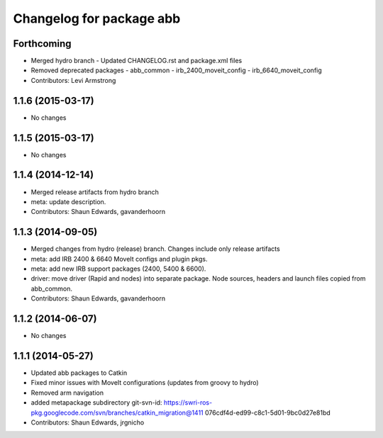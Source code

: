 ^^^^^^^^^^^^^^^^^^^^^^^^^
Changelog for package abb
^^^^^^^^^^^^^^^^^^^^^^^^^

Forthcoming
-----------
* Merged hydro branch
  - Updated CHANGELOG.rst and package.xml files
* Removed deprecated packages
  - abb_common
  - irb_2400_moveit_config
  - irb_6640_moveit_config
* Contributors: Levi Armstrong

1.1.6 (2015-03-17)
------------------
* No changes

1.1.5 (2015-03-17)
------------------
* No changes

1.1.4 (2014-12-14)
------------------
* Merged release artifacts from hydro branch
* meta: update description.
* Contributors: Shaun Edwards, gavanderhoorn

1.1.3 (2014-09-05)
------------------
* Merged changes from hydro (release) branch.  Changes include only release artifacts
* meta: add IRB 2400 & 6640 MoveIt configs and plugin pkgs.
* meta: add new IRB support packages (2400, 5400 & 6600).
* driver: move driver (Rapid and nodes) into separate package.
  Node sources, headers and launch files copied from abb_common.
* Contributors: Shaun Edwards, gavanderhoorn

1.1.2 (2014-06-07)
------------------
* No changes

1.1.1 (2014-05-27)
------------------
* Updated abb packages to Catkin
* Fixed minor issues with MoveIt configurations (updates from groovy to hydro)
* Removed arm navigation
* added metapackage subdirectory
  git-svn-id: https://swri-ros-pkg.googlecode.com/svn/branches/catkin_migration@1411 076cdf4d-ed99-c8c1-5d01-9bc0d27e81bd
* Contributors: Shaun Edwards, jrgnicho
